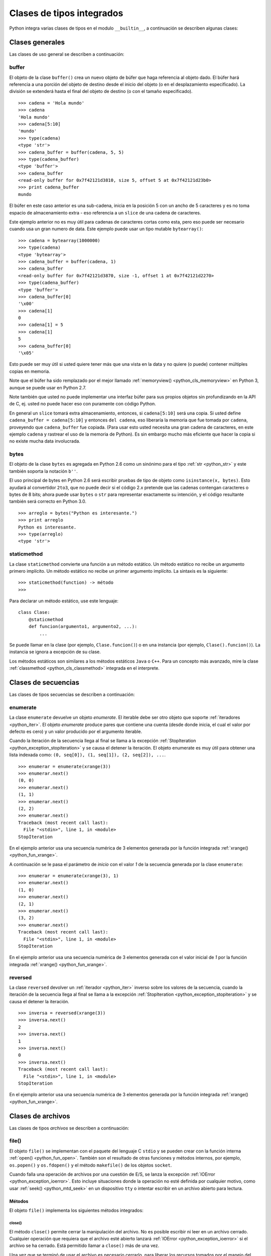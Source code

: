 .. -*- coding: utf-8 -*-


.. _python_cls_tipos_builtins:

Clases de tipos integrados
--------------------------

Python integra varias clases de tipos en el modulo ``__builtin__``, a continuación se 
describen algunas clases:


.. _python_cls_builtins_generales:

Clases generales
................

Las clases de uso general se describen a continuación:


.. _python_cls_buffer:

buffer
~~~~~~

El objeto de la clase ``buffer()`` crea un nuevo objeto de búfer que haga referencia 
al objeto dado. El búfer hará referencia a una porción del objeto de destino desde el 
inicio del objeto (o en el desplazamiento especificado). La división se extenderá hasta 
el final del objeto de destino (o con el tamaño especificado).

::

    >>> cadena = 'Hola mundo'
    >>> cadena
    'Hola mundo'
    >>> cadena[5:10]
    'mundo'
    >>> type(cadena)
    <type 'str'>
    >>> cadena_buffer = buffer(cadena, 5, 5)
    >>> type(cadena_buffer)
    <type 'buffer'>
    >>> cadena_buffer
    <read-only buffer for 0x7f42121d3810, size 5, offset 5 at 0x7f42121d23b0>
    >>> print cadena_buffer
    mundo

El búfer en este caso anterior es una sub-cadena, inicia en la posición 5 con un 
ancho de 5 caracteres y es no toma espacio de almacenamiento extra - eso referencia 
a un ``slice`` de una cadena de caracteres.

Este ejemplo anterior no es muy útil para cadenas de caracteres cortas como esta, 
pero eso puede ser necesario cuando usa un gran numero de data. Este ejemplo puede 
usar un tipo mutable ``bytearray()``:

::

    >>> cadena = bytearray(1000000)
    >>> type(cadena)
    <type 'bytearray'>
    >>> cadena_buffer = buffer(cadena, 1)
    >>> cadena_buffer
    <read-only buffer for 0x7f42121d3870, size -1, offset 1 at 0x7f42121d2270>
    >>> type(cadena_buffer)
    <type 'buffer'>
    >>> cadena_buffer[0]
    '\x00'
    >>> cadena[1]
    0
    >>> cadena[1] = 5
    >>> cadena[1]
    5
    >>> cadena_buffer[0]
    '\x05'

Esto puede ser muy útil si usted quiere tener más que una vista en la data y no quiere 
(o puede) contener múltiples copias en memoria.

Note que el búfer ha sido remplazado por el mejor llamado :ref:`memoryview() <python_cls_memoryview>` 
en Python 3, aunque se puede usar en Python 2.7.

Note también que usted no puede implementar una interfaz búfer para sus propios objetos 
sin profundizando en la API de C, ej. usted no puede hacer eso con puramente con código 
Python.

En general un ``slice`` tomará extra almacenamiento, entonces, si ``cadena[5:10]`` será 
una copia. Si usted define ``cadena_buffer = cadena[5:10]`` y entonces ``del cadena``, 
eso liberaría la memoria que fue tomada por ``cadena``, proveyendo que ``cadena_buffer`` 
fue copiada. (Para usar esto usted necesita una gran cadena de caracteres, en este ejemplo 
``cadena`` y rastrear el uso de la memoria de Python). Es sin embargo mucho más eficiente 
que hacer la copia si no existe mucha data involucrada.


.. _python_cls_bytes:

bytes
~~~~~

El objeto de la clase ``bytes`` es agregada en Python 2.6 como un sinónimo para el tipo 
:ref:`str <python_str>` y este también soporta la notación ``b''``.

El uso principal de bytes en Python 2.6 será escribir pruebas de tipo de objeto como 
``isinstance(x, bytes)``. Esto ayudará al convertidor ``2to3``, que no puede decir si 
el código 2.x pretende que las cadenas contengan caracteres o bytes de 8 bits; ahora 
puede usar ``bytes`` o ``str`` para representar exactamente su intención, y el código 
resultante también será correcto en Python 3.0.

::

    >>> arreglo = bytes("Python es interesante.")
    >>> print arreglo
    Python es interesante.
    >>> type(arreglo)
    <type 'str'>


.. _python_cls_staticmethod:

staticmethod
~~~~~~~~~~~~

La clase ``staticmethod`` convierte una función a un método estático. Un método 
estático no recibe un argumento primero implícito. Un método estático no recibe 
un primer argumento implícito. La sintaxis es la siguiente:

::

    >>> staticmethod(function) -> método
    >>>

Para declarar un método estático, use este lenguaje:

::

    class Clase:
        @staticmethod
        def funcion(argumento1, argumento2, ...):
            ...


Se puede llamar en la clase (por ejemplo, ``Clase.funcion()``) o en una instancia (por ejemplo,
``Clase().funcion()``). La instancia se ignora a excepción de su clase.

Los métodos estáticos son similares a los métodos estáticos ``Java`` o ``C++``. Para 
un concepto más avanzado, mire la clase :ref:`classmethod <python_cls_classmethod>` 
integrada en el interprete.

.. todo:: TODO escribir sobre esta clase integrada.


.. comments:

    .. _python_cls_builtins_bool:

    Clases de booleanos
    ...................

    Las clases de tipos :ref:`booleanos <python_bool>` se describen a continuación:


    .. _python_clase_bool:

    bool()
    ~~~~~~

    La clase ``bool()``, es un constructor, el cual crea un tipo de datos 
    :ref:`booleanos <python_bool>`, devuelve un tipo booleano ``True`` cuando el 
    argumento dado es ``True``, de lo contrario ``False``.

    ::

        >>> bool(True)
        True
        >>> bool()
        False


.. _python_cls_builtins_secue:

Clases de secuencias
....................

Las clases de tipos secuencias se describen a continuación:


.. _python_cls_enumerate:

enumerate
~~~~~~~~~

La clase ``enumerate`` devuelve un objeto *enumerate*.  El iterable debe ser otro objeto 
que soporte :ref:`iteradores <python_iter>`. El objeto *enumerate* produce pares que 
contiene una cuenta (desde donde inicia, el cual el valor por defecto es cero) y un valor 
producido por el argumento iterable. 

Cuando la iteración de la secuencia llega al final se llama a la excepción 
:ref:`StopIteration <python_exception_stopiteration>` y se causa el detener la iteración. 
El objeto enumerate es muy útil para obtener una lista indexada como: 
``(0, seq[0]), (1, seq[1]), (2, seq[2]), ...``.

::

    >>> enumerar = enumerate(xrange(3))
    >>> enumerar.next()
    (0, 0)
    >>> enumerar.next()
    (1, 1)
    >>> enumerar.next()
    (2, 2)
    >>> enumerar.next()
    Traceback (most recent call last):
      File "<stdin>", line 1, in <module>
    StopIteration

En el ejemplo anterior usa una secuencia numérica de 3 elementos generada por la función 
integrada :ref:`xrange() <python_fun_xrange>`.

A continuación se le pasa el parámetro de *inicio* con el valor *1* de la secuencia 
generada por la clase ``enumerate``:

::

    >>> enumerar = enumerate(xrange(3), 1)
    >>> enumerar.next()
    (1, 0)
    >>> enumerar.next()
    (2, 1)
    >>> enumerar.next()
    (3, 2)
    >>> enumerar.next()
    Traceback (most recent call last):
      File "<stdin>", line 1, in <module>
    StopIteration

En el ejemplo anterior usa una secuencia numérica de 3 elementos generada con el valor 
inicial de *1* por la función integrada :ref:`xrange() <python_fun_xrange>`.


.. _python_cls_reversed:

reversed
~~~~~~~~

La clase ``reversed`` devolver un :ref:`iterador <python_iter>` inverso sobre los 
valores de la secuencia, cuando la iteración de la secuencia llega al final se llama 
a la excepción :ref:`StopIteration <python_exception_stopiteration>` y se causa el 
detener la iteración.

::

    >>> inversa = reversed(xrange(3))
    >>> inversa.next()
    2
    >>> inversa.next()
    1
    >>> inversa.next()
    0
    >>> inversa.next()
    Traceback (most recent call last):
      File "<stdin>", line 1, in <module>
    StopIteration

En el ejemplo anterior usa una secuencia numérica de 3 elementos generada por la 
función integrada :ref:`xrange() <python_fun_xrange>`.


.. _python_cls_builtins_archivos:

Clases de archivos
..................

Las clases de tipos *archivos* se describen a continuación:


.. _python_cls_file:

file()
~~~~~~

El objeto ``file()`` se implementan con el paquete del lenguaje C ``stdio`` y se pueden 
crear con la función interna :ref:`open() <python_fun_open>`. También son el resultado 
de otras funciones y métodos internos, por ejemplo, ``os.popen()`` y ``os.fdopen()`` y 
el método ``makefile()`` de los objetos ``socket``.

Cuando falla una operación de archivos por una cuestión de E/S, se lanza la excepción 
:ref:`IOError <python_exception_ioerror>`. Esto incluye situaciones donde la operación 
no esté definida por cualquier motivo, como usar :ref:`seek() <python_mtd_seek>` 
en un dispositivo ``tty`` o intentar escribir en un archivo abierto para lectura.

Métodos
````````

El objeto ``file()`` implementa los siguientes métodos integrados:


.. _python_mtd_close:

close()
"""""""

El método ``close()`` permite cerrar la manipulación del archivo. No es posible escribir 
ni leer en un archivo cerrado. Cualquier operación que requiera que el archivo esté 
abierto lanzará :ref:`IOError <python_exception_ioerror>` si el archivo se ha cerrado. 
Está permitido llamar a ``close()`` más de una vez.

Una vez que se terminó de usar el archivo es necesario cerrarlo, para liberar los 
recursos tomados por el manejo del archivo. Eso se hace con la sentencia ``archivo.close()``:

::

    >>> archivo.close() # cierra el archivo datos.txt


Luego de lo cual no se puede acceder al archivo ``datos.txt``, si intenta una llamada a 
la método :ref:`archivo.read() <python_mtd_read>` devuelve una excepción 
:ref:`ValueError <python_exception_valueerror>`, porque el archivo está cerrado:

::

    >>> archivo.close()
    >>> archivo.read()
    Traceback (most recent call last):
      File "<stdin>", line 1, in <module>
    ValueError: I/O operation on closed file


.. tip:: Para más detalles: http://docs.python.org/tutorial/inputoutput.html


.. _python_mtd_flush:

flush()
"""""""

El método ``flush()`` permite descargar el bufér interno, como la función de lenguaje C 
``fflush()`` de la librería ``stdio``. Puede no tener efecto en ciertos objetos similares 
a los archivos.

Python automáticamente flushes los archivos cuando son cerrados. Pero usted podría to flush 
la data antes de cerrar cualquier archivo.

::

    >>> # Abre un archivo
    ... archivo = open("datos.txt", "wb")
    >>> print "Nombre del archivo: ", archivo.name
    Nombre del archivo:  datos.txt
    >>> # Aquí eso no hace nada, pero usted puede 
    ... # llamarlo con la operación read.
    ... archivo.flush()
    >>> # Cerrar archivo abierto
    ... archivo.close()


.. _python_mtd_isatty:

isatty()
""""""""

El método ``isatty()`` devuelve ``True`` si el archivo está conectado a un dispositivo 
``tty`` (un terminal interactivo de líneas de orden), en caso contrario, ``False``. 

.. note:: 
    Si un objeto similar a los archivos no está asociado a un archivo real, no debe 
    implementar este método.

::

    >>> archivo = open('datos.txt', 'r')
    >>> archivo.isatty()
    False


.. _python_mtd_fileno:

fileno()
""""""""

El método ``fileno()`` devuelve el "descriptor de archivo" utilizado por la 
implementación subyacente para solicitar operaciones E/S del sistema operativo. 
Puede ser útil para interfaces de bajo nivel que utilicen descriptores de archivos, 
por ejemplo, el módulo ``fcntl`` o ``os.read()`` y similares. 

.. note:: 
    Si un objeto similar a los archivos no tiene un descriptor de archivo, no debe 
    implementar este método.

::

    >>> archivo = open("datos.txt",mode="r")
    >>> archivo.fileno()
    6

.. _python_mtd_next:

next()
""""""

El método ``next()`` permite usar un iterador para tratar cada linea del archivo como 
el próximo valor, cuando la iteración del archivo llega al final se llama a la excepción 
:ref:`StopIteration <python_exception_stopiteration>` y se causa el detener la 
iteración.

::

    >>> archivo = open('/etc/hostname')
    >>> archivo
    <open file '/etc/hostname', mode 'r' at 0x7fa44ba379c0>
    >>> archivo.__iter__()
    <open file '/etc/hostname', mode 'r' at 0x7fa44ba379c0>
    >>> iter(archivo)
    <open file '/etc/hostname', mode 'r' at 0x7fa44ba379c0>
    >>> archivo is archivo.__iter__()
    True
    >>> linea = archivo.__iter__()
    >>> linea.next()
    'laptop\n'
    >>> linea.next()
    Traceback (most recent call last):
      File "<stdin>", line 1, in <module>
    StopIteration


.. _python_mtd_read:

read()
""""""

El método ``read()`` permite leer el contenido del archivo. El argumento es opcional 
y si no se especifica (o es -1) devuelve el contenido de todo el archivo. Una vez que 
se leyó todo el archivo, una nueva llamada a la función devuelve una cadena vacía ('').

::

    >>> archivo = open('datos.txt', 'r')
    >>> archivo.read()
    'Este es una prueba \ny otra prueba'
    >>> archivo.read()
    ''

Si desea recibir una salida formateada por consola leyendo un archivo, a continuación 
un ejemplo:

::

    >>> archivo = open('datos.txt', 'r')
    >>> contenido = archivo.read()
    >>> print contenido
    Este es una prueba
    y otra prueba


.. _python_mtd_readline:

readline()
""""""""""

El método ``readline()`` permite leer una sola línea del archivo, devuelve al final de 
la línea el carácter de nueva línea y solo se omite en la última línea del archivo (si 
no termina con el carácter de nueva línea). Esto hace que el valor de retorno no sea 
ambiguo. Si devuelve una cadena de caracteres vacía se alcanzó el fin del archivo, 
mientras que una línea en blanco se representa con un carácter de nueva línea.

::

    >>> archivo = open('datos.txt', 'r')
    >>> print archivo.readline() # lee la linea "Este es una prueba "
    >>> print archivo.readline() # lee la linea "y otra prueba"
    >>> print archivo.readline()
        
    >>> 


.. _python_mtd_readlines:

readlines()
"""""""""""

El método ``readlines()`` devuelve una lista que contiene todas las líneas del archivo.

::

    >>> archivo = open('datos.txt', 'r')
    >>> lineas = archivo.readlines()
    >>> print lineas
    ['Este es una prueba \n', 'y otra prueba']


.. _python_mtd_seek:

seek()
""""""

El método ``seek()`` mueve la posición actual del cursos del archivo, como la función 
del lenguaje C ``fseek()`` de la librería ``stdio``. No devuelve ningún valor.

El método ``seek()`` lleva la siguiente nomenclatura:

::

    >>> seek(posicion_actual[, punto_referencia])

A continuación, un ejemplo que escribir y leer el archivo ``datos.txt`` agregando una 
lista de lineas al principio del archivo, como al final del archivo:

::

    >>> archivo = open('datos.txt', 'w')
    >>> lista_de_lineas = ["Esta es la 1er linea", \
    ...     "Esta es la 2da linea", "Esta es la 3era linea"]
    >>> archivo.writelines("\n".join(lista_de_lineas))
    >>> archivo.close()
    >>> archivo = open('datos.txt', 'r')
    >>> archivo.next()
    'Esta es la 1er linea\n'
    >>> archivo.seek(8)
    >>> archivo.next()
    'la 1er linea\n'
    >>> archivo.next()
    'Esta es la 2da linea\n'
    >>> archivo.next()
    'Esta es la 3era linea'
    >>> archivo.next()
    Traceback (most recent call last):
      File "<stdin>", line 1, in <module>
    StopIteration
    >>> archivo.close()

En el ejemplo anterior, puede ver que se escriben tres lineas y se pasa como argumento 
``posicion_actual`` el valor *8* el cual posiciona el curso de búsqueda en dicha posición 
de la primera linea con ``archivo.seek(8)`` y muestra una parte de la linea.

El argumento ``punto_referencia`` es opcional, con un valor predeterminado de ``0`` (es 
el principio del archivo); otros valores posibles son ``1`` (la posición actual del 
archivo) y ``2`` (el final del archivo). No hay valor de retorno.

::

    >>> archivo = open('datos.txt', 'w')
    >>> lista_de_lineas = ["Esta es la 1er linea", \
    ...     "Esta es la 2da linea", "Esta es la 3era linea"]
    >>> archivo.writelines("\n".join(lista_de_lineas))
    >>> archivo.close()
    >>> archivo = open('datos.txt', 'r')
    >>> archivo.next()
    'Esta es la 1er linea\n'
    >>> archivo.seek(8)
    >>> archivo.next()
    'la 1er linea\n'
    >>> archivo.close()
    >>> archivo = open('datos.txt', 'rw+')
    >>> nuevas_lineas = ["\nEsta es la 4ta linea", \
    ...     "Esta es la 5ta linea"]
    >>> # Escribe la secuencia de la lineas al final del archivo.
    ... archivo.seek(0, 2)
    >>> archivo.writelines("\n".join(nuevas_lineas))
    >>> # Ahora lea completamente el archivo desde el inicio.
    ... archivo.seek(0,0)
    >>> for elemento in range(1, 6):
    ...    linea = archivo.next()
    ...    print "Linea No %d - %s" % (elemento, linea)
    ... 
    Linea No 1 - Esta es la 1er linea

    Linea No 2 - Esta es la 2da linea

    Linea No 3 - Esta es la 3era linea

    Linea No 4 - Esta es la 4ta linea

    Linea No 5 - Esta es la 5ta linea
    >>> # Cerrar archivo abierto
    ... archivo.close()
    >>> 

En el ejemplo anterior se pudo usar el método ``seek()`` con el argumento 
``punto_referencia`` al final del archivo para agregar nuevas lineas y luego se uso 
de nuevo el argumento ``punto_referencia`` para ubicarse al inicio del archivo para 
mostrar todo el contenido del archivo.


.. _python_mtd_tell:

tell()
""""""

El método ``tell()`` devuelve la posición actual del archivo, como la función del 
lenguaje C ``ftell()`` de la librería ``stdio``.

::

    >>> archivo = open('/etc/hostname')
    >>> archivo.tell()
    0
    >>> linea = iter(archivo)
    >>> linea.next()
    'debacagua9\n'
    >>> archivo.tell()
    11
    >>> len('debacagua9\n')
    11
    >>> linea.next()
    Traceback (most recent call last):
      File "<stdin>", line 1, in <module>
    StopIteration
    >>> archivo.tell()
    11

Cuando la iteración de la secuencia llega al final se llama a la excepción 
:ref:`StopIteration <python_exception_stopiteration>` y se causa el detener la iteración. 


.. _python_mtd_truncate:

truncate()
""""""""""

::

    >>> archivo = open('datos.txt', 'w')
    >>> archivo.write('Este es una prueba \ny otra prueba')
    >>> archivo.truncate(20)
    >>> archivo.close()
    >>> archivo = open('datos.txt', 'r')
    >>> archivo.read()
    'Este es una prueba \n'

El método ``truncate()`` trunca el archivo. Si se proporciona el argumento opcional, 
el archivo se trunca a (como mucho) ese tamaño. El tamaño depende de la posición 
actual. La disponibilidad de esta función depende de la versión del sistema operativo 
(por ejemplo, no todas las versiones de Unix dan soporte a esta operación).


.. _python_mtd_write:

write()
"""""""

El método ``write()`` permite escribir el contenido de la cadena de texto al archivo, 
y devuelve la cantidad de caracteres escritos.

Para escribir algo que no sea una cadena de caracteres, antes se debe convertir a 
cadena de caracteres.

::

    >>> archivo = open('datos.txt', 'w')
    >>> # escribe el archivo datos.txt
    ... archivo.write('Este es una prueba \ny otra prueba')
    >>>


.. _python_fun_writelines:

writelines()
""""""""""""

El método ``writelines()`` escribe una lista de cadenas al archivo. No se devuelve 
ningún valor. El nombre es paralelo a ``readlines()``, ``writelines()`` no añade 
separadores de línea.

::

    >>> archivo = open('datos.txt', 'w')
    >>> lista_de_lineas = ['Plone es el más poderoso, ', \
    ...     'escalable, seguro ', 'y longevo CMS, ', \
    ...     'escrito en Python.']
    >>> archivo.writelines("\n".join(lista_de_lineas))
    >>> archivo.close()


Atributos
`````````

Los objetos archivo también ofrecen otros atributos interesantes. No son necesarios 
para los objetos de interfaz tipo archivo, pero deberían implementarse si tienen 
sentido en un objeto particular.


.. _python_attr_closed:

closed
""""""

El atributo ``closed`` del objeto :ref:`file <python_cls_file>` de tipo 
:ref:`booleano <python_bool>` indica el estado actual. Es un atributo de sólo lectura, 
que se cambia mediante el método :ref:`close() <python_mtd_close>`. Puede no estar 
disponible en todos los objetos con interfaz tipo archivo.

::

    >>> archivo = open('datos.txt', 'w')
    >>> archivo.closed
    False
    >>> archivo.close()
    >>> archivo.closed
    True


.. _python_attr_mode:

mode
""""

El atributo ``mode`` del objeto :ref:`file <python_cls_file>`, es el modo de E/S del 
archivo. Si se creó el archivo con la función integrada :ref:`open() <python_fun_open>`, 
será el valor del parámetro ``mode``. Es un atributo de sólo lectura y puede no estar 
disponible en todos los objetos con interfaz tipo archivo.

::

    >>> archivo = open('datos.txt', 'w')
    >>> archivo.mode
    'w'


.. _python_attr_name:

name
""""

El atributo ``name`` del objeto :ref:`file <python_cls_file>`, es el nombre del archivo 
si se creó el objeto archivo mediante la función integrada :ref:`open() <python_fun_open>`, 
el nombre del archivo. En caso contrario, alguna cadena que indique el origen del archivo, 
de la forma "<...>". Es un atributo de sólo lectura y puede no estar disponible en todos 
los objetos con interfaz tipo archivo.

::

    >>> archivo = open('datos.txt', 'w')
    >>> archivo.name
    'datos.txt'


.. _python_attr_encoding:

encoding
""""""""

El atributo ``encoding`` del objeto :ref:`file <python_cls_file>`, es el encoding 
del archivo.

::

    >>> with open("datos.txt",mode="r") as archivo:
    ...     print "Encoding por defecto:", archivo.encoding
    ...     archivo.close()
    ... 
    Encoding por defecto: None


.. _python_attr_softspace:

softspace
"""""""""

El atributo ``softspace`` del objeto :ref:`file <python_cls_file>` del tipo 
:ref:`booleano <python_bool>` indica si se debe escribir un espacio antes de escribir 
otro valor al usar la sentencia :ref:`print <python_sent_print>`. Las clases que intenten 
simular un objeto archivo deberían tener un atributo escribible ``softspace``, que 
debería inicializarse a cero.

Esto será automático en la mayoría de las clases implementadas en Python (se debe 
tener cuidado en las clases que redefinan el acceso a los atributos). Los tipos 
implementados en el lenguaje C tendrán que proporcionar un atributo ``softspace`` 
escribible. 

Nota: Este atributo no se usa para controlar la sentencia ``print``, sino para permitir 
que la implementación de ``print`` lleve la cuenta de su estado interno.

::

    >>> archivo.softspace
    0

.. todo:: TODO escribir un ejemplo del uso de este atributo integrado.


.. _python_cls_builtins_objetos:

Clases de objetos
.................

Las clases de objetos se describen a continuación:


.. _python_cls_classmethod:

classmethod
~~~~~~~~~~~

La clase ``classmethod`` convierte una función para ser un método de clase. Un método 
de clase recibe la clase como primer argumento implícito, al igual que un método de 
instancia recibe la instancia. La sintaxis es la siguiente:

::

    >>> classmethod(function) -> método

.. todo:: TODO escribir un ejemplo real del uso de esta clase integrada.

Para declarar un método de clase, use este idioma:

::

    class Clase:
        @classmethod
        def funcion(cls, argumento1, argumento2, ...):
            ...

Se puede llamar en la clase (por ejemplo, ``Clase.funcion()``) o en una instancia (por ejemplo, 
``Clase().funcion()``). La instancia se ignora a excepción de su clase. Si se llama a un método 
de clase para una clase derivada, el objeto de clase derivada se pasa como el primer 
argumento implícito.

Los métodos de clase son diferentes a los métodos estáticos ``C++`` o ``Java``. Si 
quieres eso, mira la clase :ref:`staticmethod <python_cls_staticmethod>` integrada en 
el interprete.

.. todo:: TODO escribir sobre esta clase integrada.


.. _python_cls_memoryview:

memoryview
~~~~~~~~~~

La clase ``memoryview`` crea un nuevo objecto *memoryview* el cual referencias al objecto 
dado. La sintaxis es la siguiente:

::

    >>> memoryview(object)

A continuación unos ejemplos básico de su uso:

::

    >>> cadena = bytearray(1000000)
    >>> memoryview(cadena)
    <memory at 0x7f6202179cc8>
    >>> memoryview(cadena).format
    'B'
    >>> memoryview(cadena).itemsize
    1L
    >>> memoryview(cadena).ndim
    1L
    >>> memoryview(cadena).readonly
    False
    >>> memoryview(cadena).shape
    (1000000L,)
    >>> memoryview(cadena).strides
    (1L,)
    >>> memoryview(cadena).suboffsets
    >>> cadena_buffer = buffer(cadena, 1)
    >>> memoryview(cadena_buffer)
    <memory at 0x7f6202179cc8>
    >>> memoryview(cadena_buffer).format
    'B'
    >>> memoryview(cadena_buffer).itemsize
    1L
    >>> memoryview(cadena_buffer).ndim
    1L
    >>> memoryview(cadena_buffer).readonly
    True
    >>> memoryview(cadena_buffer).shape
    (999999L,)
    >>> memoryview(cadena_buffer).strides
    (1L,)
    >>> memoryview(cadena_buffer).suboffsets


.. todo:: TODO terminar de escribir sobre esta clase integrada memoryview.


.. _python_cls_object:

object
~~~~~~

El objeto de la clase ``object`` es el tipo más básico de objeto, es integrado en 
el módulo ``__builtin__``. Este objeto se usa como :ref:`herencia <python_poo_herencia>` 
cuando se crea una nueva clase en Python.

Todo, incluyendo las clases y tipos de Python son instancias de ``object``. Para 
corroborar si un objeto es instancia de una clase se utiliza la función 
:ref:`isinstance() <python_fun_isinstance>`.

::

    >>> object
    <type 'object'>


.. _python_cls_property:

property
~~~~~~~~

La clase ``property`` típicamente es usado para definir un atributo administrado.
La sintaxis es la siguiente:

::

    >>> property(fget=None, fset=None,
    ...     fdel=None, doc=None) # devuelve atributo property

El parámetro ``fget`` es una función a ser usada para obtener un valor de un atributo, 
y igualmente el parámetro ``fset`` es una función para definir el valor de un atributo, 
y el parámetro ``fdel`` es una función para eliminar un atributo. 

::

    >>> class Clase(object):
    ...     def get_atributo(self): return self._atributo
    ...     def set_atributo(self, valor): self._atributo = valor
    ...     def del_atributo(self): del self._atributo
    ...     atributo = property(get_atributo, 
    ...         set_atributo, del_atributo, 
    ...         "Yo soy la propiedad 'atributo'.")
    ... 
    >>> c = Clase()
    >>> dir(c)
    ['__class__', '__delattr__', '__dict__', '__doc__', '__format__', 
    '__getattribute__', '__hash__', '__init__', '__module__', 
    '__new__', '__reduce__', '__reduce_ex__', '__repr__', 
    '__setattr__', '__sizeof__', '__str__', '__subclasshook__', 
    '__weakref__', 'atributo', 'del_atributo', 'get_atributo',
    'set_atributo']

Los decoradores facilitan la definición de nuevas propiedades o la modificación de 
las existentes:

::

    >>> class Clase(object):
    ...     @property
    ...     def atributo(self):
    ...         "Yo soy la propiedad 'atributo'."
    ...         return self._atributo
    ...     @atributo.setter
    ...     def atributo(self, valor):
    ...         self._atributo = valor
    ...     @atributo.deleter
    ...     def atributo(self):
    ...         del self._atributo
    ... 
    >>> c = Clase()
    >>> dir(c)
    ['__class__', '__delattr__', '__dict__', '__doc__', '__format__', 
    '__getattribute__', '__hash__', '__init__', '__module__',
    '__new__', '__reduce__', '__reduce_ex__', '__repr__', 
    '__setattr__', '__sizeof__', '__str__', '__subclasshook__',
    '__weakref__', 'atributo']

.. todo:: TODO terminar de escribir sobre la clase integrada property.


.. _python_cls_super:

super
~~~~~

La clase ``super`` típicamente es usada al llamar un método de superclase cooperativo.
La sintaxis son las siguientes:

::

    >>> super(type, obj) # devuelve un súper objeto enlazado; requiere isinstance(obj, type)
    >>> super(type) # devuelve un súper objeto no unido
    >>> super(type, type2) # devuelve un súper objeto enlazado; requiere issubclass(type2, type)


Para declarar un método de superclase cooperativo, use este idioma:

::

    class ClaseBase():
        def metodo(self, argumento):
            pass
    class Clase(ClaseBase):
        def metodo(self, argumento):
            super(Clase, self).metodo(argumento)

.. todo:: TODO terminar de escribir sobre la clase integrada super.


.. _python_cls_type:

type
....

Los :ref:`objetos tipo <python_types_objs>` representan los diversos tipos de objeto. 
El tipo de un objeto es accesible mediante la función integrada 
:ref:`type() <python_fun_type>`. No hay operaciones especiales sobre los tipos. El 
módulo estándar ``types`` define nombres para todos los tipos internos estándar.

::

    >>> type(type)
    <type 'type'>


.. seealso::

    Consulte la sección de :ref:`lecturas suplementarias <lectura_extras_sesion9>` 
    del entrenamiento para ampliar su conocimiento en esta temática.
